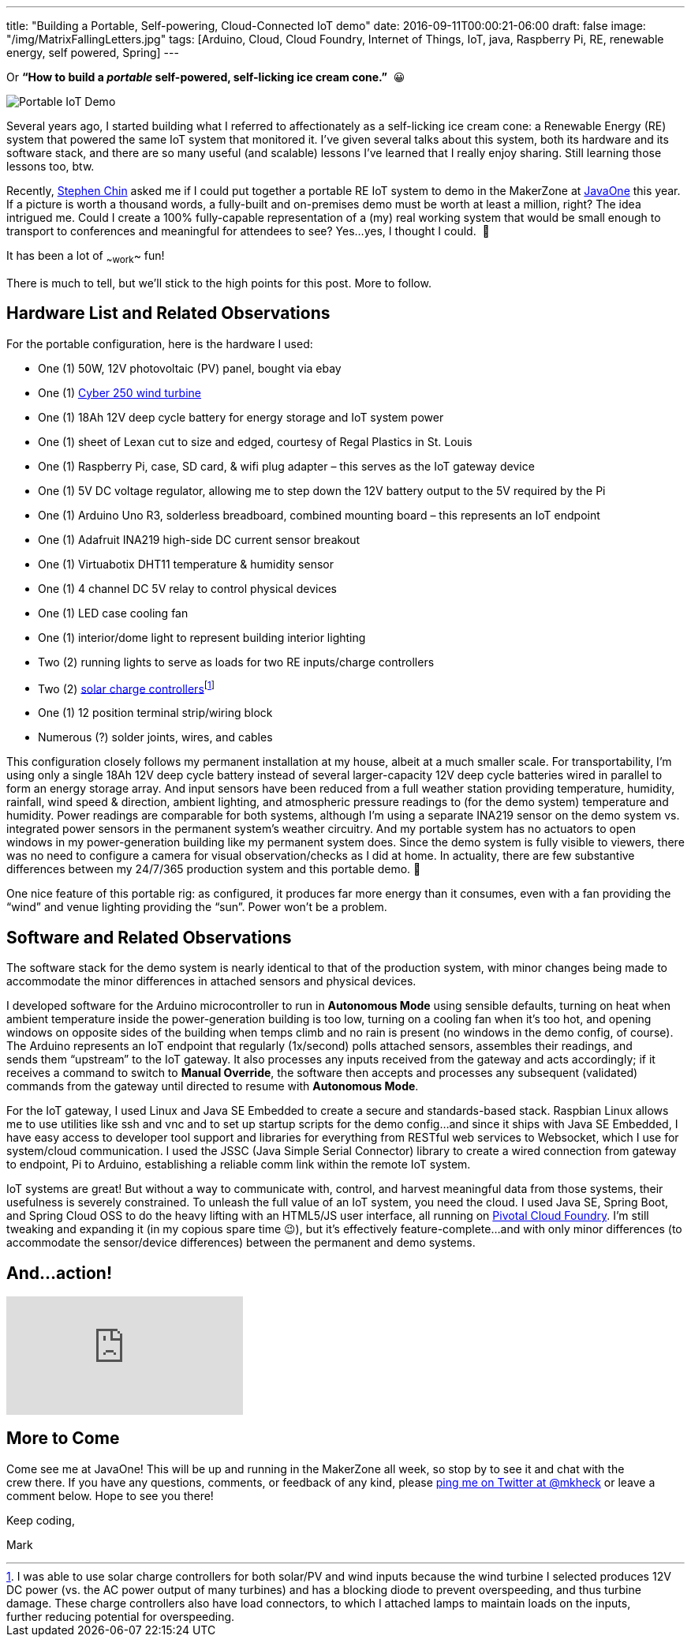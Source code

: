---
title: "Building a Portable, Self-powering, Cloud-Connected IoT demo"
date: 2016-09-11T00:00:21-06:00
draft: false
image: "/img/MatrixFallingLetters.jpg"
tags: [Arduino, Cloud, Cloud Foundry, Internet of Things, IoT, java, Raspberry Pi, RE, renewable energy, self powered, Spring]
---

Or *“How to build a _portable_ self-powered, self-licking ice cream cone.”*  😀

image:/img/PortableIoTCloudDemo.jpg[Portable IoT Demo]

Several years ago, I started building what I referred to affectionately as a self-licking ice cream cone: a Renewable Energy (RE) system that powered the same IoT system that monitored it. I’ve given several talks about this system, both its hardware and its software stack, and there are so many useful (and scalable) lessons I’ve learned that I really enjoy sharing. Still learning those lessons too, btw.

Recently, link:https://twitter.com/steveonjava[Stephen Chin] asked me if I could put together a portable RE IoT system to demo in the MakerZone at link:https://twitter.com/JavaOneConf[JavaOne] this year. If a picture is worth a thousand words, a fully-built and on-premises demo must be worth at least a million, right? The idea intrigued me. Could I create a 100% fully-capable representation of a (my) real working system that would be small enough to transport to conferences and meaningful for attendees to see? Yes…yes, I thought I could.  🙂

It has been a lot of ~~work~~ fun!

There is much to tell, but we’ll stick to the high points for this post. More to follow.

== Hardware List and Related Observations

For the portable configuration, here is the hardware I used:

- One (1) 50W, 12V photovoltaic (PV) panel, bought via ebay
- One (1) link:http://summerhillwind.com/products.html[Cyber 250 wind turbine]
- One (1) 18Ah 12V deep cycle battery for energy storage and IoT system power
- One (1) sheet of Lexan cut to size and edged, courtesy of Regal Plastics in St. Louis
- One (1) Raspberry Pi, case, SD card, & wifi plug adapter – this serves as the IoT gateway device
- One (1) 5V DC voltage regulator, allowing me to step down the 12V battery output to the 5V required by the Pi
- One (1) Arduino Uno R3, solderless breadboard, combined mounting board – this represents an IoT endpoint
- One (1) Adafruit INA219 high-side DC current sensor breakout
- One (1) Virtuabotix DHT11 temperature & humidity sensor
- One (1) 4 channel DC 5V relay to control physical devices
- One (1) LED case cooling fan
- One (1) interior/dome light to represent building interior lighting
- Two (2) running lights to serve as loads for two RE inputs/charge controllers
- Two (2) link:https://amzn.com/B00L37KZI6)[solar charge controllers]footnote:[I was able to use solar charge controllers for both solar/PV and wind inputs because the wind turbine I selected produces 12V DC power (vs. the AC power output of many turbines) and has a blocking diode to prevent overspeeding, and thus turbine damage. These charge controllers also have load connectors, to which I attached lamps to maintain loads on the inputs, further reducing potential for overspeeding.]
- One (1) 12 position terminal strip/wiring block
- Numerous (?) solder joints, wires, and cables 

This configuration closely follows my permanent installation at my house, albeit at a much smaller scale. For transportability, I’m using only a single 18Ah 12V deep cycle battery instead of several larger-capacity 12V deep cycle batteries wired in parallel to form an energy storage array. And input sensors have been reduced from a full weather station providing temperature, humidity, rainfall, wind speed & direction, ambient lighting, and atmospheric pressure readings to (for the demo system) temperature and humidity. Power readings are comparable for both systems, although I’m using a separate INA219 sensor on the demo system vs. integrated power sensors in the permanent system’s weather circuitry. And my portable system has no actuators to open windows in my power-generation building like my permanent system does. Since the demo system is fully visible to viewers, there was no need to configure a camera for visual observation/checks as I did at home. In actuality, there are few substantive differences between my 24/7/365 production system and this portable demo. 🙂

One nice feature of this portable rig: as configured, it produces far more energy than it consumes, even with a fan providing the “wind” and venue lighting providing the “sun”. Power won’t be a problem.

== Software and Related Observations

The software stack for the demo system is nearly identical to that of the production system, with minor changes being made to accommodate the minor differences in attached sensors and physical devices.

I developed software for the Arduino microcontroller to run in *Autonomous Mode* using sensible defaults, turning on heat when ambient temperature inside the power-generation building is too low, turning on a cooling fan when it’s too hot, and opening windows on opposite sides of the building when temps climb and no rain is present (no windows in the demo config, of course). The Arduino represents an IoT endpoint that regularly (1x/second) polls attached sensors, assembles their readings, and sends them “upstream” to the IoT gateway. It also processes any inputs received from the gateway and acts accordingly; if it receives a command to switch to *Manual Override*, the software then accepts and processes any subsequent (validated) commands from the gateway until directed to resume with *Autonomous Mode*.

For the IoT gateway, I used Linux and Java SE Embedded to create a secure and standards-based stack. Raspbian Linux allows me to use utilities like ssh and vnc and to set up startup scripts for the demo config…and since it ships with Java SE Embedded, I have easy access to developer tool support and libraries for everything from RESTful web services to Websocket, which I use for system/cloud communication. I used the JSSC (Java Simple Serial Connector) library to create a wired connection from gateway to endpoint, Pi to Arduino, establishing a reliable comm link within the remote IoT system.

IoT systems are great! But without a way to communicate with, control, and harvest meaningful data from those systems, their usefulness is severely constrained. To unleash the full value of an IoT system, you need the cloud. I used Java SE, Spring Boot, and Spring Cloud OSS to do the heavy lifting with an HTML5/JS user interface, all running on link:https://pivotal.io/platform[Pivotal Cloud Foundry]. I’m still tweaking and expanding it (in my copious spare time 😉), but it’s effectively feature-complete...and with only minor differences (to accommodate the sensor/device differences) between the permanent and demo systems.

== And...action!

video::ia9Rh8vQczU[youtube]

== More to Come

Come see me at JavaOne! This will be up and running in the MakerZone all week, so stop by to see it and chat with the crew there. If you have any questions, comments, or feedback of any kind, please link:https://twitter.com/mkheck[ping me on Twitter at @mkheck] or leave a comment below. Hope to see you there!

Keep coding,  

Mark
